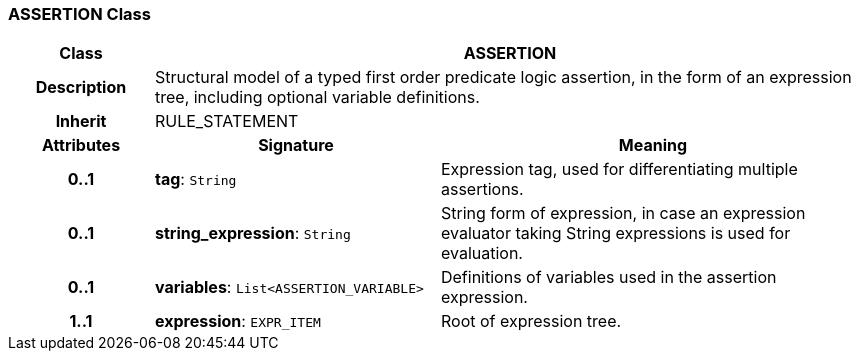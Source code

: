 === ASSERTION Class

[cols="^1,2,3"]
|===
h|*Class*
2+^h|*ASSERTION*

h|*Description*
2+a|Structural model of a typed first order predicate logic assertion, in the form of an expression tree, including optional variable definitions.

h|*Inherit*
2+|RULE_STATEMENT

h|*Attributes*
^h|*Signature*
^h|*Meaning*

h|*0..1*
|*tag*: `String`
a|Expression tag, used for differentiating multiple assertions.

h|*0..1*
|*string_expression*: `String`
a|String form of expression, in case an expression evaluator taking String expressions is used for evaluation.

h|*0..1*
|*variables*: `List<ASSERTION_VARIABLE>`
a|Definitions of variables used in the assertion expression.

h|*1..1*
|*expression*: `EXPR_ITEM`
a|Root of expression tree.
|===
